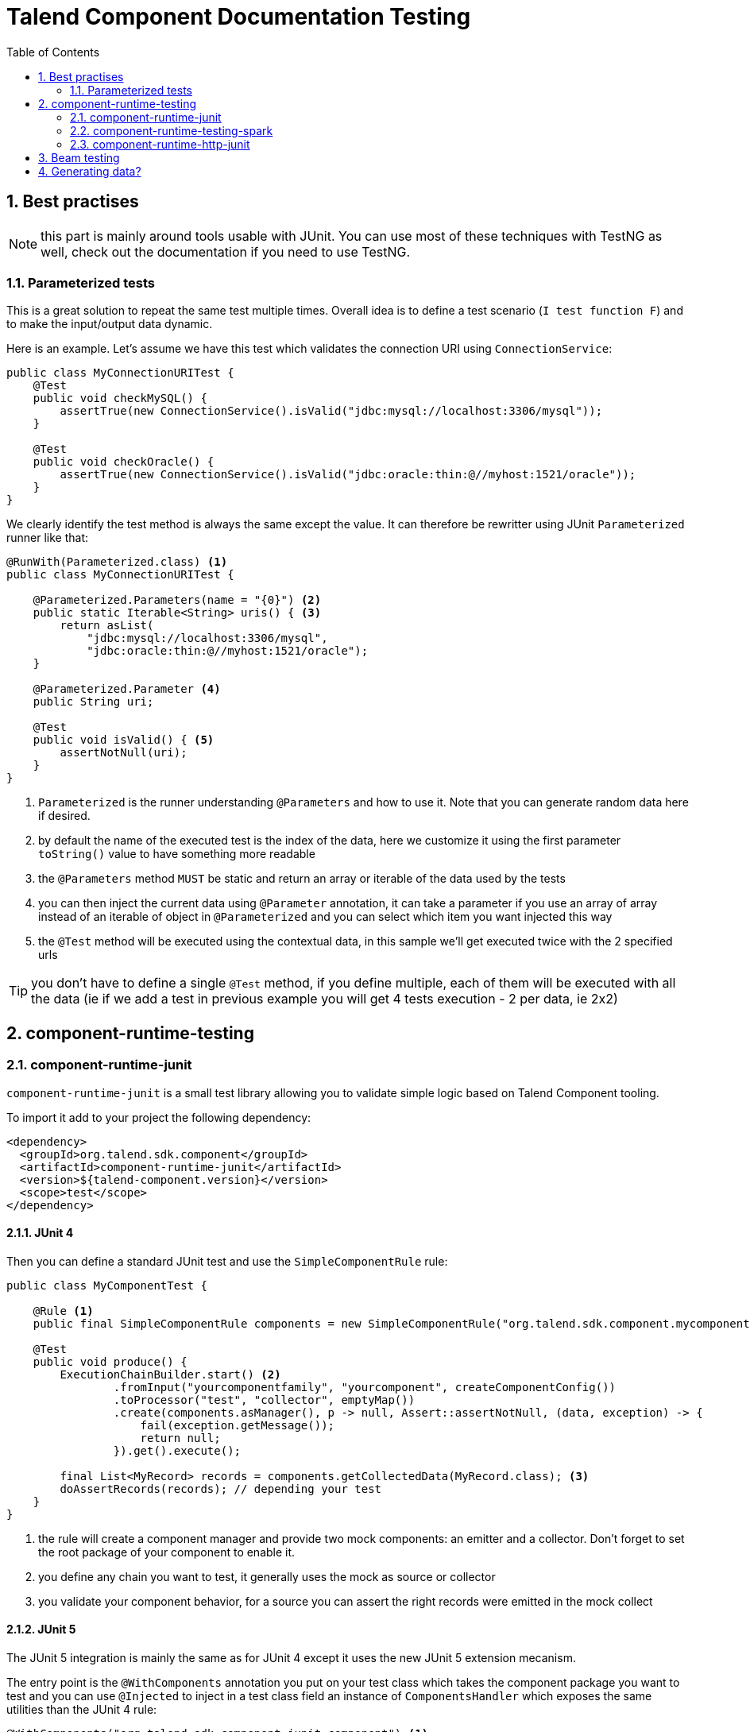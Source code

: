 = Talend Component Documentation Testing
:toc:
:numbered:
:icons: font
:hide-uri-scheme:
:imagesdir: images
:outdir: ../assets
:jbake-type: page
:jbake-tags: documentation, testing
:jbake-status: published

[[documentation-testing-start]]
== Best practises

NOTE: this part is mainly around tools usable with JUnit. You can use most of these techniques with TestNG
as well, check out the documentation if you need to use TestNG.

=== Parameterized tests

This is a great solution to repeat the same test multiple times. Overall idea
is to define a test scenario (`I test function F`) and to make the input/output data
dynamic.

Here is an example. Let's assume we have this test which validates the connection URI using `ConnectionService`:

[source,java]
----
public class MyConnectionURITest {
    @Test
    public void checkMySQL() {
        assertTrue(new ConnectionService().isValid("jdbc:mysql://localhost:3306/mysql"));
    }

    @Test
    public void checkOracle() {
        assertTrue(new ConnectionService().isValid("jdbc:oracle:thin:@//myhost:1521/oracle"));
    }
}
----

We clearly identify the test method is always the same except the value. It can therefore be rewritter
using JUnit `Parameterized` runner like that:

[source,java]
----
@RunWith(Parameterized.class) <1>
public class MyConnectionURITest {

    @Parameterized.Parameters(name = "{0}") <2>
    public static Iterable<String> uris() { <3>
        return asList(
            "jdbc:mysql://localhost:3306/mysql",
            "jdbc:oracle:thin:@//myhost:1521/oracle");
    }

    @Parameterized.Parameter <4>
    public String uri;

    @Test
    public void isValid() { <5>
        assertNotNull(uri);
    }
}
----

<1> `Parameterized` is the runner understanding `@Parameters` and how to use it. Note that you can generate random data here if desired.
<2> by default the name of the executed test is the index of the data, here we customize it using the first parameter `toString()` value to have something more readable
<3> the `@Parameters` method `MUST` be static and return an array or iterable of the data used by the tests
<4> you can then inject the current data using `@Parameter` annotation, it can take a parameter if you use an array of array instead of an iterable of object in `@Parameterized` and you can select which item you want injected this way
<5> the `@Test` method will be executed using the contextual data, in this sample we'll get executed twice with the 2 specified urls

TIP: you don't have to define a single `@Test` method, if you define multiple, each of them will be executed with all the data (ie if we add a test in previous example you will get 4 tests execution - 2 per data, ie 2x2)

== component-runtime-testing

=== component-runtime-junit

`component-runtime-junit` is a small test library allowing you to validate simple logic based on Talend Component tooling.

To import it add to your project the following dependency:


[source,xml]
----
<dependency>
  <groupId>org.talend.sdk.component</groupId>
  <artifactId>component-runtime-junit</artifactId>
  <version>${talend-component.version}</version>
  <scope>test</scope>
</dependency>
----

==== JUnit 4

Then you can define a standard JUnit test and use the `SimpleComponentRule` rule:

[source,java]
----
public class MyComponentTest {

    @Rule <1>
    public final SimpleComponentRule components = new SimpleComponentRule("org.talend.sdk.component.mycomponent.");

    @Test
    public void produce() {
        ExecutionChainBuilder.start() <2>
                .fromInput("yourcomponentfamily", "yourcomponent", createComponentConfig())
                .toProcessor("test", "collector", emptyMap())
                .create(components.asManager(), p -> null, Assert::assertNotNull, (data, exception) -> {
                    fail(exception.getMessage());
                    return null;
                }).get().execute();

        final List<MyRecord> records = components.getCollectedData(MyRecord.class); <3>
        doAssertRecords(records); // depending your test
    }
}
----

<1> the rule will create a component manager and provide two mock components: an emitter and a collector. Don't forget to set the root package of your component to enable it.
<2> you define any chain you want to test, it generally uses the mock as source or collector
<3> you validate your component behavior, for a source you can assert the right records were emitted in the mock collect

==== JUnit 5

The JUnit 5 integration is mainly the same as for JUnit 4 except it uses the new JUnit 5 extension mecanism.

The entry point is the `@WithComponents` annotation you put on your test class which takes the
component package you want to test and you can use `@Injected` to inject in a test class field an instance of `ComponentsHandler`
which exposes the same utilities than the JUnit 4 rule:

[source,java]
----
@WithComponents("org.talend.sdk.component.junit.component") <1>
public class ComponentExtensionTest {
    @Injected <2>
    private ComponentsHandler handler;

    @Test
    public void manualMapper() {
        final Mapper mapper = handler.createMapper(Source.class, new Source.Config() {

            {
                values = asList("a", "b");
            }
        });
        assertFalse(mapper.isStream());
        final Input input = mapper.create();
        assertEquals("a", input.next());
        assertEquals("b", input.next());
        assertNull(input.next());
    }
}
----

<1> The annotation defines which components to register in the test context.
<2> The field allows to get the handler to be able to orchestrate the tests.

NOTE: if it is the first time you use JUnit 5, don't forget the imports changed and you must use `org.junit.jupiter.api.Test` instead of `org.junit.Test`.
Some IDE versions and `surefire` versions can also need you to install either a plugin or a specific configuration.

==== Mocking the output

Using the component "test"/"collector" as in previous sample stores all records emitted by the chain (typically your source)
in memory, you can then access them using `theSimpleComponentRule.getCollectoedRecord(type)`. Note that this method filters by type,
if you don't care of the type just use `Object.class`.

==== Mocking the input

The input mocking is symmetric to the output but here you provide the data you want to inject:

[source,java]
----
public class MyComponentTest {

    @Rule
    public final SimpleComponentRule components = new SimpleComponentRule("org.talend.sdk.component.mycomponent.");

    @Test
    public void produce() {
        components.setInputData(asList(createData(), createData(), createData())); <1>

        ExecutionChainBuilder.start() <2>
                .fromInput("test", "emitter", emptyMap())
                .toProcessor("yourcomponentfamily", "myoutput", createComponentConfig())
                .create(components.asManager(), p -> null, Assert::assertNotNull, (data, exception) -> {
                    fail(exception.getMessage());
                    return null;
                }).get().execute();

        assertMyOutputProcessedTheInputData();
    }
}
----

<1> using `setInputData` you prepare the execution(s) to have a fake input when using "test"/"emitter" component.

==== Creating runtime configuration from component configuration

The component configuration is a POJO (using `@Option` on fields) and the runtime configuration (`ExecutionChainBuilder`) uses
a `Map<String, String>`. To make the conversion easier, the JUnit integration provides a `SimpleFactory.configurationByExample` utility
to get this map instance from a configuration instance.

Example:

[source,java]
----
final MyComponentConfig componentConfig = new MyComponentConfig();
componentConfig.setUser("....");
// .. other inits

final Map<String, String> configuration = configurationByExample(componentConfig);
----

==== Testing a Mapper

The `SimpleComponentRule` also allows to test a mapper unitarly, you can get an instance from a configuration
and you can execute this instance to collect the output. Here is a snippet doing that:

[source,java]
----
public class MapperTest {

    @ClassRule
    public static final SimpleComponentRule COMPONENT_FACTORY = new SimpleComponentRule(
            "org.company.talend.component");

    @Test
    public void mapper() {
        final Mapper mapper = COMPONENT_FACTORY.createMapper(MyMapper.class, new Source.Config() {{
            values = asList("a", "b");
        }});
        assertEquals(asList("a", "b"), COMPONENT_FACTORY.collectAsList(String.class, mapper));
    }
}
----

==== Testing a Processor

As for the mapper a processor is testable unitary. The case is a bit more complex since you can have multiple
inputs and outputs:

[source,java]
----
public class ProcessorTest {

    @ClassRule
    public static final SimpleComponentRule COMPONENT_FACTORY = new SimpleComponentRule(
            "org.company.talend.component");

    @Test
    public void processor() {
        final Processor processor = COMPONENT_FACTORY.createProcessor(Transform.class, null);
        final SimpleComponentRule.Outputs outputs = COMPONENT_FACTORY.collect(processor,
                        new JoinInputFactory().withInput("__default__", asList(new Transform.Record("a"), new Transform.Record("bb")))
                                              .withInput("second", asList(new Transform.Record("1"), new Transform.Record("2")))
                );
        assertEquals(2, outputs.size());
        assertEquals(asList(2, 3), outputs.get(Integer.class, "size"));
        assertEquals(asList("a1", "bb2"), outputs.get(String.class, "value"));
    }
}
----

Here again the rule allows you to instantiate a `Processor` from your code
and then to `collect` the output from the inputs you pass in. There are two convenient implementation
of the input factory:

1. `MainInputFactory` for processors using only the default input.
2. `JoinInputfactory` for processors using multiple inputs have a method `withInput(branch, data)` The first arg is the branch name
and the second arg is the data used by the branch.

TIP: you can also implement your own input representation if needed implementing `org.talend.sdk.component.junit.ControllableInputFactory`.

=== component-runtime-testing-spark

The folowing artifact will allow you to test against a spark cluster:

[source,xml]
----
<dependency>
  <groupId>org.talend.sdk.component</groupId>
  <artifactId>component-runtime-testing-spark</artifactId>
  <version>${talend-component.version}</version>
  <scope>test</scope>
</dependency>
----

The usage relies on a JUnit `TestRule`. It is recommanded to use it as a `@ClassRule` to ensure
a single instance of a spark cluster is built but you can also use it as a simple `@Rule` which means
it will be created per method instead of per test class.

It takes as parameter the spark and scala version to use. It will then fork a master and N slaves.
Finally it will give you `submit*` method allowing you to send jobs either from the test classpath
or from a shade if you run it as an integration test.

Here is a sample:

[source,java]
----
public class SparkClusterRuleTest {

    @ClassRule
    public static final SparkClusterRule SPARK = new SparkClusterRule("2.10", "1.6.3", 1);

    @Test
    public void classpathSubmit() throws IOException {
        SPARK.submitClasspath(SubmittableMain.class, getMainArgs());

        // do wait the test passed
    }
}
----

TIP: this is working with `@Parameterized` so you can submit a bunch of jobs with different args and even combine it with beam `TestPipeline` if you make it `transient`!

==== How to know the job is done

In current state, `SparkClusterRule` doesn't allow to know a job execution is done - even if it exposes the webui url so
you can poll it to check. The best at the moment is to ensure the output of your job exists and contains the right value.

`awaitability` or equivalent library can help you to write such logic.

Here are the coordinates of the artifact:

[source,xml]
----
<dependency>
  <groupId>org.awaitility</groupId>
  <artifactId>awaitility</artifactId>
  <version>3.0.0</version>
  <scope>test</scope>
</dependency>
----

And here is how to wait a file exists and its content (for instance) is the expected one:

[source,java]
----
await()
    .atMost(5, MINUTES)
    .until(
        () -> out.exists() ? Files.readAllLines(out.toPath()).stream().collect(joining("\n")).trim() : null,
        equalTo("the expected content of the file"));
----

=== component-runtime-http-junit

The HTTP JUnit module allows you to mock REST API very easily. Here are its coordinates:

[source,xml]
----
<dependency>
  <groupId>org.talend.sdk.component</groupId>
  <artifactId>component-runtime-junit</artifactId>
  <version>${talend-component.version}</version>
  <scope>test</scope>
</dependency>
----

It supports JUnit 4 and JUnit 5 as well but the overall concept is the exact same one: the extension/rule
is able to serve precomputed responses saved in the classpath.

You can plug your own `ResponseLocator` to map a request to a response but the default implementation - which should be sufficient
in most cases - will look in `talend/testing/http/<class name>_<method name>.json`. Note that you can also put it
in `talend/testing/http/<request path>.json`.

==== JUnit 4

JUnit 4 setup is done through two rules: `JUnit4HttpApi` which is responsible to start the server and `JUnit4HttpApiPerMethodConfigurator`
which is responsible to configure the server per test and also handle the capture mode (see later).

IMPORTANT: if you don't use the `JUnit4HttpApiPerMethodConfigurator`, the capture feature will be deactivated and the per test mocking will not be available.

Most of the test will look like:

[source,java]
----
public class MyRESTApiTest {
    @ClassRule
    public static final JUnit4HttpApi API = new JUnit4HttpApi();

    @Rule
    public final JUnit4HttpApiPerMethodConfigurator configurator = new JUnit4HttpApiPerMethodConfigurator(API);

    @Test
    public void direct() throws Exception {
        // ... do your requests
    }
}
----

==== JUnit 5

JUnit 5 uses a JUnit 5 extension based on the `HttpApi` annotation you can put on your test class. You can inject
the test handler (which has some utilities for advanced cases) through `@HttpApiInject`:

[source,java]
----
@HttpApi
class JUnit5HttpApiTest {
    @HttpApiInject
    private HttpApiHandler<?> handler;

    @Test
    void getProxy() throws Exception {
        // .... do your requests
    }
}
----

NOTE: the injection is optional and the `@HttpApi` allows you to configure several behaviors of the test.

==== Capturing mode

The strength of this implementation is to run a small proxy server and auto configure the JVM:
`http[s].proxyHost`, `http[s].proxyPort`, `HttpsURLConnection#defaultSSLSocketFactory` and `SSLContext#default`
are auto configured to work out of the box with the proxy.

It allows you to keep in your tests the native and real URLs. For instance this test is perfectlt valid:

[source,java]
----
public class GoogleTest {
    @ClassRule
    public static final JUnit4HttpApi API = new JUnit4HttpApi();

    @Rule
    public final JUnit4HttpApiPerMethodConfigurator configurator = new JUnit4HttpApiPerMethodConfigurator(API);

    @Test
    public void google() throws Exception {
        assertEquals(HttpURLConnection.HTTP_OK, get("https://google.fr?q=Talend"));
    }

    private int get(final String uri) throws Exception {
        // do the GET request, skipped for brievity
    }
}
----

If you execute this test, it will fail with a HTTP 400 because the proxy doesn't find the mocked response.
You can create it manually as seen in the introduction of the module but you can also set the property `talend.junit.http.capture`
to the folder where to store the captures. It must be the root folder and not the folder where the json are (ie not prefixed by `talend/testing/http` by default).

Generally you will want to use `src/test/resources`. If `new File("src/test/resources")` resolves to the valid folder when executing your test (Maven default),
then you can just set the system property to true, otherwise you need to adjust accordingly the system property value.

Once you ran the tests with this system property, the testing framework will have created the correct mock response files and you can
remove the system property. The test will still pass, using `google.com`...even if you disconnect your machine from the internet.

The rule (extension) is doing all the work for you :).

== Beam testing

If you want to ensure your component works in Beam the minimum to do is to try with the direct runner (if you don't want to use spark).

Check https://beam.apache.org/contribute/testing/ out for more details.

== Generating data?

Several data generator exists if you want to populate objects with a semantic a bit more evolved than a plain random string
like `commons-lang3`:

* https://github.com/Codearte/jfairy
* https://github.com/DiUS/java-faker
* https://github.com/andygibson/datafactory
* ...

A bit more advanced, these ones allow to bind directly generic data on a model - but data quality is not always there:

* https://github.com/devopsfolks/podam
* https://github.com/benas/random-beans
* ...

Note there are two main kind of implementations:

* the one using a _pattern_ and random generated data
* a set of precomputed data extrapolated to create new values

Check against your use case to know which one is the best.

NOTE: an interesting alternative to data generation is to import _real_ data and use Talend Studio to sanitize the data (remove sensitive information replacing them by generated data or anonymized data)
and just inject that file into the system.

